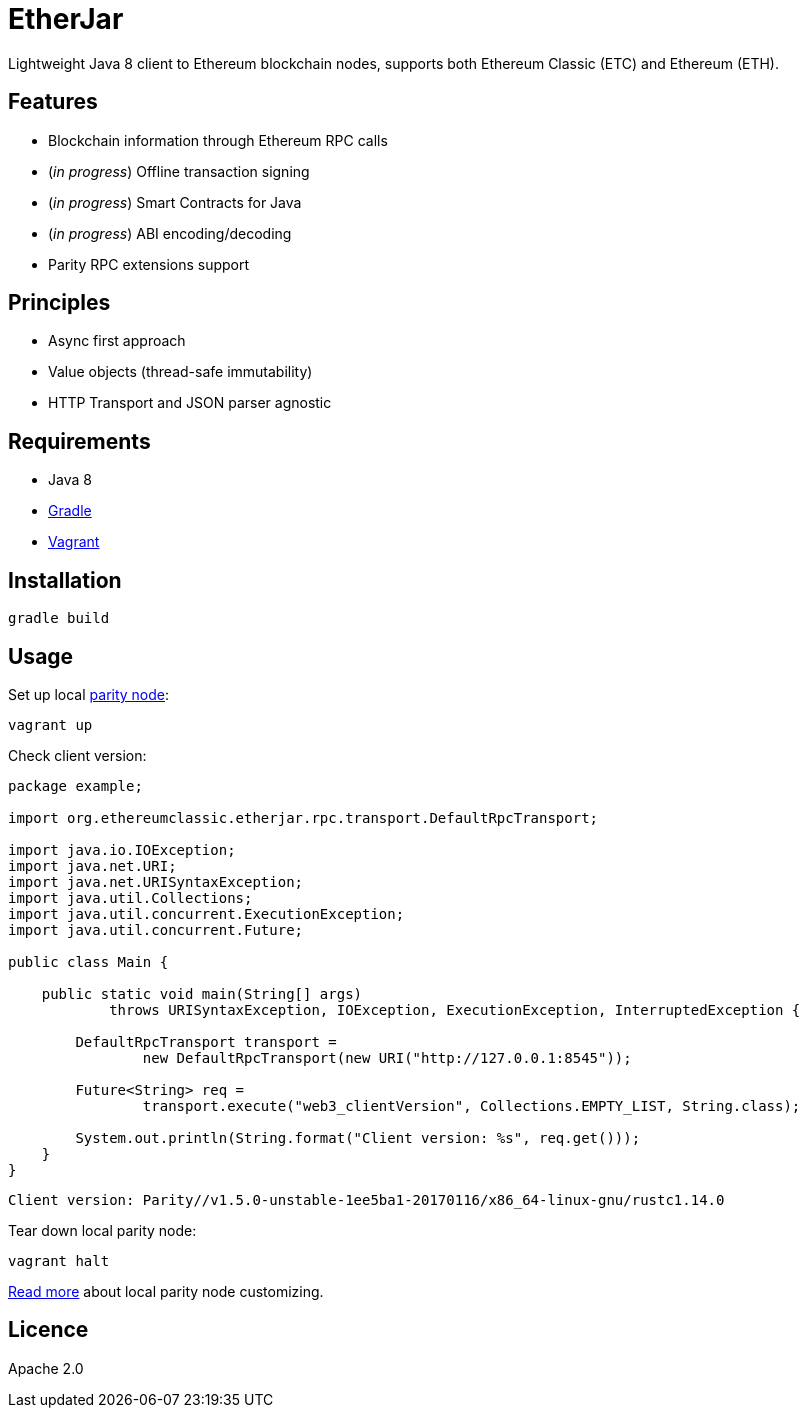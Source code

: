 = EtherJar

:rootdir: .
:imagesdir: {rootdir}/images
:toclevels: 2
:toc:

ifdef::env-github,env-browser[:badges:]
ifdef::env-github,env-browser[:outfilesuffix: .adoc]

ifdef::badges[]
image:http://build.ethereumclassic.org/app/rest/builds/buildType:(id:Etherjar_Master)/statusIcon[TC Build Status, link=http://build.ethereumclassic.org/viewType.html?buildTypeId=Etherjar_Master]
image:https://travis-ci.org/ethereumproject/etherjar.png?branch=master[Travis CI Build Status, link=https://travis-ci.org/ethereumproject/etherjar]
image:https://codecov.io/gh/ethereumproject/etherjar/branch/master/graph/badge.svg[Codecov, link=https://codecov.io/gh/ethereumproject/etherjar]
image:https://img.shields.io/github/license/ethereumproject/etherjar.svg?maxAge=2592000["License", link="https://github.com/ethereumproject/etherjar/blob/master/LICENSE"]
endif::[]

Lightweight Java 8 client to Ethereum blockchain nodes, supports both Ethereum Classic (ETC) and Ethereum (ETH).

== Features

* Blockchain information through Ethereum RPC calls
* (_in progress_) Offline transaction signing
* (_in progress_) Smart Contracts for Java
* (_in progress_) ABI encoding/decoding
* Parity RPC extensions support

== Principles

* Async first approach
* Value objects (thread-safe immutability)
* HTTP Transport and JSON parser agnostic

== Requirements

* Java 8
* https://gradle.org/[Gradle]
* https://www.vagrantup.com/[Vagrant]

== Installation

----
gradle build
----

== Usage

Set up local https://ethcore.io/parity.html[parity node]:

----
vagrant up
----

Check client version:

[source,java]
----
package example;

import org.ethereumclassic.etherjar.rpc.transport.DefaultRpcTransport;

import java.io.IOException;
import java.net.URI;
import java.net.URISyntaxException;
import java.util.Collections;
import java.util.concurrent.ExecutionException;
import java.util.concurrent.Future;

public class Main {

    public static void main(String[] args)
            throws URISyntaxException, IOException, ExecutionException, InterruptedException {

        DefaultRpcTransport transport =
                new DefaultRpcTransport(new URI("http://127.0.0.1:8545"));

        Future<String> req =
                transport.execute("web3_clientVersion", Collections.EMPTY_LIST, String.class);

        System.out.println(String.format("Client version: %s", req.get()));
    }
}
----

----
Client version: Parity//v1.5.0-unstable-1ee5ba1-20170116/x86_64-linux-gnu/rustc1.14.0
----

Tear down local parity node:

----
vagrant halt
----

<<docs/parity.adoc#,Read more>> about local parity node customizing.

== Licence

Apache 2.0
